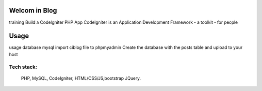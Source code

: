 ###################
Welcom in Blog
###################

training Build a CodeIgniter PHP App
CodeIgniter is an Application Development Framework - a toolkit - for people


###################
Usage
###################
usage database mysql
import ciblog file to phpmyadmin
Create the database with the posts table and upload to your host

*******************
 Tech stack:
*******************
 PHP, MySQL, CodeIgniter, HTML/CSS/JS,bootstrap JQuery.
